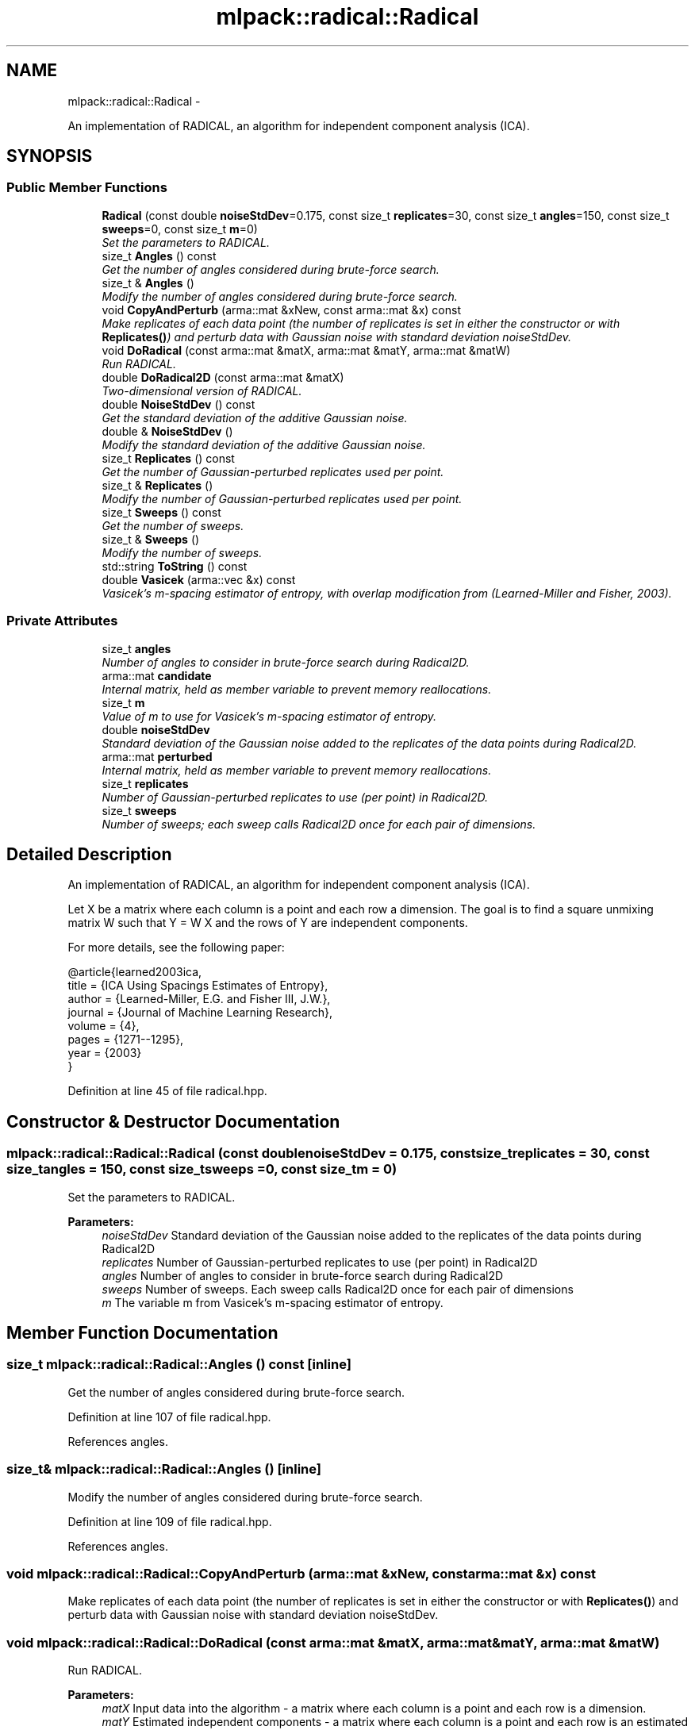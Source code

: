 .TH "mlpack::radical::Radical" 3 "Sat Mar 14 2015" "Version 1.0.12" "mlpack" \" -*- nroff -*-
.ad l
.nh
.SH NAME
mlpack::radical::Radical \- 
.PP
An implementation of RADICAL, an algorithm for independent component analysis (ICA)\&.  

.SH SYNOPSIS
.br
.PP
.SS "Public Member Functions"

.in +1c
.ti -1c
.RI "\fBRadical\fP (const double \fBnoiseStdDev\fP=0\&.175, const size_t \fBreplicates\fP=30, const size_t \fBangles\fP=150, const size_t \fBsweeps\fP=0, const size_t \fBm\fP=0)"
.br
.RI "\fISet the parameters to RADICAL\&. \fP"
.ti -1c
.RI "size_t \fBAngles\fP () const "
.br
.RI "\fIGet the number of angles considered during brute-force search\&. \fP"
.ti -1c
.RI "size_t & \fBAngles\fP ()"
.br
.RI "\fIModify the number of angles considered during brute-force search\&. \fP"
.ti -1c
.RI "void \fBCopyAndPerturb\fP (arma::mat &xNew, const arma::mat &x) const "
.br
.RI "\fIMake replicates of each data point (the number of replicates is set in either the constructor or with \fBReplicates()\fP) and perturb data with Gaussian noise with standard deviation noiseStdDev\&. \fP"
.ti -1c
.RI "void \fBDoRadical\fP (const arma::mat &matX, arma::mat &matY, arma::mat &matW)"
.br
.RI "\fIRun RADICAL\&. \fP"
.ti -1c
.RI "double \fBDoRadical2D\fP (const arma::mat &matX)"
.br
.RI "\fITwo-dimensional version of RADICAL\&. \fP"
.ti -1c
.RI "double \fBNoiseStdDev\fP () const "
.br
.RI "\fIGet the standard deviation of the additive Gaussian noise\&. \fP"
.ti -1c
.RI "double & \fBNoiseStdDev\fP ()"
.br
.RI "\fIModify the standard deviation of the additive Gaussian noise\&. \fP"
.ti -1c
.RI "size_t \fBReplicates\fP () const "
.br
.RI "\fIGet the number of Gaussian-perturbed replicates used per point\&. \fP"
.ti -1c
.RI "size_t & \fBReplicates\fP ()"
.br
.RI "\fIModify the number of Gaussian-perturbed replicates used per point\&. \fP"
.ti -1c
.RI "size_t \fBSweeps\fP () const "
.br
.RI "\fIGet the number of sweeps\&. \fP"
.ti -1c
.RI "size_t & \fBSweeps\fP ()"
.br
.RI "\fIModify the number of sweeps\&. \fP"
.ti -1c
.RI "std::string \fBToString\fP () const "
.br
.ti -1c
.RI "double \fBVasicek\fP (arma::vec &x) const "
.br
.RI "\fIVasicek's m-spacing estimator of entropy, with overlap modification from (Learned-Miller and Fisher, 2003)\&. \fP"
.in -1c
.SS "Private Attributes"

.in +1c
.ti -1c
.RI "size_t \fBangles\fP"
.br
.RI "\fINumber of angles to consider in brute-force search during Radical2D\&. \fP"
.ti -1c
.RI "arma::mat \fBcandidate\fP"
.br
.RI "\fIInternal matrix, held as member variable to prevent memory reallocations\&. \fP"
.ti -1c
.RI "size_t \fBm\fP"
.br
.RI "\fIValue of m to use for Vasicek's m-spacing estimator of entropy\&. \fP"
.ti -1c
.RI "double \fBnoiseStdDev\fP"
.br
.RI "\fIStandard deviation of the Gaussian noise added to the replicates of the data points during Radical2D\&. \fP"
.ti -1c
.RI "arma::mat \fBperturbed\fP"
.br
.RI "\fIInternal matrix, held as member variable to prevent memory reallocations\&. \fP"
.ti -1c
.RI "size_t \fBreplicates\fP"
.br
.RI "\fINumber of Gaussian-perturbed replicates to use (per point) in Radical2D\&. \fP"
.ti -1c
.RI "size_t \fBsweeps\fP"
.br
.RI "\fINumber of sweeps; each sweep calls Radical2D once for each pair of dimensions\&. \fP"
.in -1c
.SH "Detailed Description"
.PP 
An implementation of RADICAL, an algorithm for independent component analysis (ICA)\&. 

Let X be a matrix where each column is a point and each row a dimension\&. The goal is to find a square unmixing matrix W such that Y = W X and the rows of Y are independent components\&.
.PP
For more details, see the following paper:
.PP
.PP
.nf
@article{learned2003ica,
  title = {ICA Using Spacings Estimates of Entropy},
  author = {Learned-Miller, E\&.G\&. and Fisher III, J\&.W\&.},
  journal = {Journal of Machine Learning Research},
  volume = {4},
  pages = {1271--1295},
  year = {2003}
}
.fi
.PP
 
.PP
Definition at line 45 of file radical\&.hpp\&.
.SH "Constructor & Destructor Documentation"
.PP 
.SS "mlpack::radical::Radical::Radical (const doublenoiseStdDev = \fC0\&.175\fP, const size_treplicates = \fC30\fP, const size_tangles = \fC150\fP, const size_tsweeps = \fC0\fP, const size_tm = \fC0\fP)"

.PP
Set the parameters to RADICAL\&. 
.PP
\fBParameters:\fP
.RS 4
\fInoiseStdDev\fP Standard deviation of the Gaussian noise added to the replicates of the data points during Radical2D 
.br
\fIreplicates\fP Number of Gaussian-perturbed replicates to use (per point) in Radical2D 
.br
\fIangles\fP Number of angles to consider in brute-force search during Radical2D 
.br
\fIsweeps\fP Number of sweeps\&. Each sweep calls Radical2D once for each pair of dimensions 
.br
\fIm\fP The variable m from Vasicek's m-spacing estimator of entropy\&. 
.RE
.PP

.SH "Member Function Documentation"
.PP 
.SS "size_t mlpack::radical::Radical::Angles () const\fC [inline]\fP"

.PP
Get the number of angles considered during brute-force search\&. 
.PP
Definition at line 107 of file radical\&.hpp\&.
.PP
References angles\&.
.SS "size_t& mlpack::radical::Radical::Angles ()\fC [inline]\fP"

.PP
Modify the number of angles considered during brute-force search\&. 
.PP
Definition at line 109 of file radical\&.hpp\&.
.PP
References angles\&.
.SS "void mlpack::radical::Radical::CopyAndPerturb (arma::mat &xNew, const arma::mat &x) const"

.PP
Make replicates of each data point (the number of replicates is set in either the constructor or with \fBReplicates()\fP) and perturb data with Gaussian noise with standard deviation noiseStdDev\&. 
.SS "void mlpack::radical::Radical::DoRadical (const arma::mat &matX, arma::mat &matY, arma::mat &matW)"

.PP
Run RADICAL\&. 
.PP
\fBParameters:\fP
.RS 4
\fImatX\fP Input data into the algorithm - a matrix where each column is a point and each row is a dimension\&. 
.br
\fImatY\fP Estimated independent components - a matrix where each column is a point and each row is an estimated independent component\&. 
.br
\fImatW\fP Estimated unmixing matrix, where matY = matW * matX\&. 
.RE
.PP

.SS "double mlpack::radical::Radical::DoRadical2D (const arma::mat &matX)"

.PP
Two-dimensional version of RADICAL\&. 
.SS "double mlpack::radical::Radical::NoiseStdDev () const\fC [inline]\fP"

.PP
Get the standard deviation of the additive Gaussian noise\&. 
.PP
Definition at line 97 of file radical\&.hpp\&.
.PP
References noiseStdDev\&.
.SS "double& mlpack::radical::Radical::NoiseStdDev ()\fC [inline]\fP"

.PP
Modify the standard deviation of the additive Gaussian noise\&. 
.PP
Definition at line 99 of file radical\&.hpp\&.
.PP
References noiseStdDev\&.
.SS "size_t mlpack::radical::Radical::Replicates () const\fC [inline]\fP"

.PP
Get the number of Gaussian-perturbed replicates used per point\&. 
.PP
Definition at line 102 of file radical\&.hpp\&.
.PP
References replicates\&.
.SS "size_t& mlpack::radical::Radical::Replicates ()\fC [inline]\fP"

.PP
Modify the number of Gaussian-perturbed replicates used per point\&. 
.PP
Definition at line 104 of file radical\&.hpp\&.
.PP
References replicates\&.
.SS "size_t mlpack::radical::Radical::Sweeps () const\fC [inline]\fP"

.PP
Get the number of sweeps\&. 
.PP
Definition at line 112 of file radical\&.hpp\&.
.PP
References sweeps\&.
.SS "size_t& mlpack::radical::Radical::Sweeps ()\fC [inline]\fP"

.PP
Modify the number of sweeps\&. 
.PP
Definition at line 114 of file radical\&.hpp\&.
.PP
References sweeps\&.
.SS "std::string mlpack::radical::Radical::ToString () const"

.SS "double mlpack::radical::Radical::Vasicek (arma::vec &x) const"

.PP
Vasicek's m-spacing estimator of entropy, with overlap modification from (Learned-Miller and Fisher, 2003)\&. 
.PP
\fBParameters:\fP
.RS 4
\fIx\fP Empirical sample (one-dimensional) over which to estimate entropy\&. 
.RE
.PP

.SH "Member Data Documentation"
.PP 
.SS "size_t mlpack::radical::Radical::angles\fC [private]\fP"

.PP
Number of angles to consider in brute-force search during Radical2D\&. 
.PP
Definition at line 128 of file radical\&.hpp\&.
.PP
Referenced by Angles()\&.
.SS "arma::mat mlpack::radical::Radical::candidate\fC [private]\fP"

.PP
Internal matrix, held as member variable to prevent memory reallocations\&. 
.PP
Definition at line 140 of file radical\&.hpp\&.
.SS "size_t mlpack::radical::Radical::m\fC [private]\fP"

.PP
Value of m to use for Vasicek's m-spacing estimator of entropy\&. 
.PP
Definition at line 135 of file radical\&.hpp\&.
.SS "double mlpack::radical::Radical::noiseStdDev\fC [private]\fP"

.PP
Standard deviation of the Gaussian noise added to the replicates of the data points during Radical2D\&. 
.PP
Definition at line 122 of file radical\&.hpp\&.
.PP
Referenced by NoiseStdDev()\&.
.SS "arma::mat mlpack::radical::Radical::perturbed\fC [private]\fP"

.PP
Internal matrix, held as member variable to prevent memory reallocations\&. 
.PP
Definition at line 138 of file radical\&.hpp\&.
.SS "size_t mlpack::radical::Radical::replicates\fC [private]\fP"

.PP
Number of Gaussian-perturbed replicates to use (per point) in Radical2D\&. 
.PP
Definition at line 125 of file radical\&.hpp\&.
.PP
Referenced by Replicates()\&.
.SS "size_t mlpack::radical::Radical::sweeps\fC [private]\fP"

.PP
Number of sweeps; each sweep calls Radical2D once for each pair of dimensions\&. 
.PP
Definition at line 132 of file radical\&.hpp\&.
.PP
Referenced by Sweeps()\&.

.SH "Author"
.PP 
Generated automatically by Doxygen for mlpack from the source code\&.
